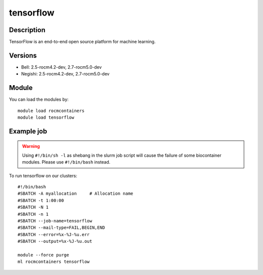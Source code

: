 .. _backbone-label:

tensorflow
==============================

Description
~~~~~~~~
TensorFlow is an end-to-end open source platform for machine learning.

Versions
~~~~~~~~
- Bell: 2.5-rocm4.2-dev, 2.7-rocm5.0-dev
- Negishi: 2.5-rocm4.2-dev, 2.7-rocm5.0-dev

Module
~~~~~~~~
You can load the modules by::

    module load rocmcontainers
    module load tensorflow

Example job
~~~~~
.. warning::
    Using ``#!/bin/sh -l`` as shebang in the slurm job script will cause the failure of some biocontainer modules. Please use ``#!/bin/bash`` instead.

To run tensorflow on our clusters::

    #!/bin/bash
    #SBATCH -A myallocation     # Allocation name
    #SBATCH -t 1:00:00
    #SBATCH -N 1
    #SBATCH -n 1
    #SBATCH --job-name=tensorflow
    #SBATCH --mail-type=FAIL,BEGIN,END
    #SBATCH --error=%x-%J-%u.err
    #SBATCH --output=%x-%J-%u.out

    module --force purge
    ml rocmcontainers tensorflow

